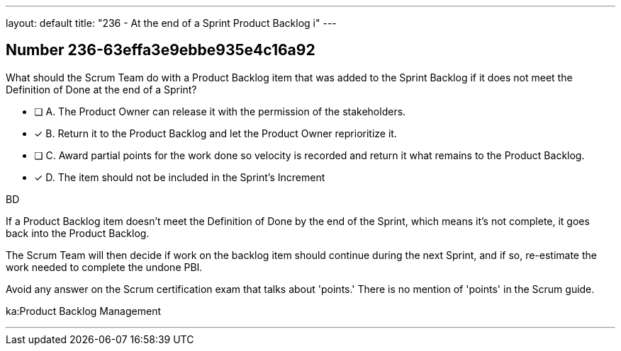 ---
layout: default 
title: "236 - At the end of a Sprint Product Backlog i"
---


[.question]
== Number 236-63effa3e9ebbe935e4c16a92

****

[.query]
What should the Scrum Team do with a Product Backlog item that was added to the Sprint Backlog if it does not meet the Definition of Done at the end of a Sprint?

[.list]
* [ ] A. The Product Owner can release it with the permission of the stakeholders.
* [*] B. Return it to the Product Backlog and let the Product Owner reprioritize it.
* [ ] C. Award partial points for the work done so velocity is recorded and return it what remains to the Product Backlog.
* [*] D. The item should not be included in the Sprint's Increment
****

[.answer]
BD

[.explanation]
If a Product Backlog item doesn't meet the Definition of Done by the end of the Sprint, which means it's not complete, it goes back into the Product Backlog.

The Scrum Team will then decide if work on the backlog item should continue during the next Sprint, and if so, re-estimate the work needed to complete the undone PBI.

Avoid any answer on the Scrum certification exam that talks about 'points.' There is no mention of 'points' in the Scrum guide.

[.ka]
ka:Product Backlog Management

'''

